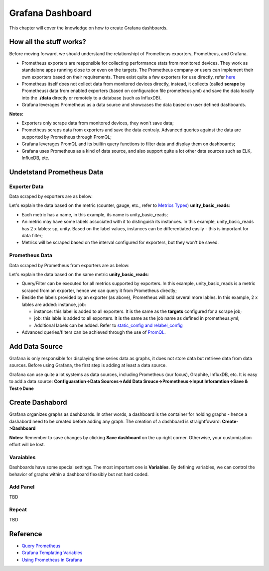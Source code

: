 Grafana Dashboard
===================

This chapter will cover the knowledge on how to create Grafana dashboards.

How all the stuff works?
----------------------------

Before moving forward, we should understand the relationshipt of Prometheus exporters, Prometheus, and Grafana.

- Prometheus exporters are responsible for collecting performance stats from monitored devices. They work as standalone apps running close to or even on the targets. The Prometheus company or users can implement their own exporters based on their requirements. There exist quite a few exporters for use directly, refer `here <https://prometheus.io/docs/instrumenting/exporters/>`_
- Prometheus itself does not collect data from monitored devices directly, instead, it collects (called **scrape** by Prometheus) data from enabled exporters (based on configuration file prometheus.yml) and save the data locally into the **./data** directly or remotely to a database (such as InfluxDB).
- Grafana leverages Prometheus as a data source and showcases the data based on user defined dashboards.

**Notes:**

- Exporters only scrape data from monitored devices, they won't save data;
- Prometheus scraps data from exporters and save the data centraly. Advanced queries against the data are supported by Prometheus through PromQL;
- Grafana leverages PromQL and its builtin query functions to filter data and display them on dashboards;
- Grafana uses Prometheus as a kind of data source, and also support quite a lot other data sources such as ELK, InfluxDB, etc.

Undetstand Prometheus Data
----------------------------

Exporter Data
~~~~~~~~~~~~~~~

Data scraped by exporters are as below:

.. image:: images/exporter_data.png

Let's explain the data based on the metric (counter, gauge, etc., refer to `Metrics Types <https://prometheus.io/docs/concepts/metric_types/>`_) **unity_basic_reads**:

- Each metric has a name, in this example, its name is unity_basic_reads;
- An metric may have some labels associated with it to distinguish its instances. In this example, unity_basic_reads has 2 x lables: sp, unity. Based on the label values, instances can be differentiated easily - this is important for data filter;
- Metrics will be scraped based on the interval configured for exporters, but they won't be saved.

Prometheus Data
~~~~~~~~~~~~~~~~~

Data scraped by Prometheus from exporters are as below:

.. images:: images/prometheus_data.png

Let's explain the data based on the same metric **unity_basic_reads**:

- Query/Filter can be executed for all metrics supported by exporters. In this example, unity_basic_reads is a metric scraped from an exporter, hence we can query it from Prometheus directly;
- Beside the labels provided by an exporter (as above), Prometheus will add several more lables. In this example, 2 x lables are added: instance, job:

  - instance: this label is added to all exporters. It is the same as the **targets** configured for a scrape job;
  - job: this lable is added to all exporters. It is the same as the job name as defined in prometheus.yml;
  - Additional labels can be added. Refer to `static_config and relabel_config <https://prometheus.io/docs/prometheus/latest/configuration/configuration/#static_config>`_

- Advanced queries/filters can be achieved through the use of `PromQL <https://prometheus.io/docs/prometheus/latest/querying/basics/>`_.

Add Data Source
----------------

Grafana is only responsible for displaying time series data as graphs, it does not store data but retrieve data from data sources. Before using Grafana, the first step is adding at least a data source.

Grafana can use quite a lot systems as data sources, including Prometheus (our focus), Graphite, InfluxDB, etc. It is easy to add a data source: **Configuaration->Data Sources->Add Data Srouce->Prometheus->Input Inforamtion->Save & Test->Done**

Create Dashabord
-----------------

Grafana organizes graphs as dashboards. In other words, a dashboard is the container for holding graphs - hence a dashabord need to be created before adding any graph. The creation of a dashboard is straightfoward: **Create->Dashboard**

**Notes:** Remember to save changes by clicking **Save dashboard** on the up right corner. Otherwise, your customization effort will be lost.

Varaiables
~~~~~~~~~~~

Dashboards have some special settings. The most important one is **Variables**. By defining variables, we can control the behavior of graphs within a dashboard flexsibly but not hard coded.

Add Panel
~~~~~~~~~~

TBD

Repeat
~~~~~~~

TBD

Reference
-----------

- `Query Prometheus <https://prometheus.io/docs/prometheus/latest/querying/basics/>`_
- `Grafana Templating Variables <https://grafana.com/docs/grafana/latest/reference/templating/>`_
- `Using Prometheus in Grafana <https://grafana.com/docs/grafana/latest/features/datasources/prometheus/>`_
